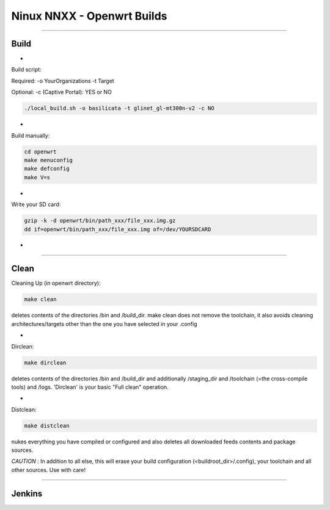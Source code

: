===========================
Ninux NNXX - Openwrt Builds
===========================

.. image:: https://github.com/mikysal78/ninux-build-openwrt/blob/master/workflows/nnxx.png
    :target: http://wiki.ninux.org/nnxx
    :alt: Ninux NNXX

-----------

Build
-----
-

Build script:

Required: -o YourOrganizations -t Target

Optional: -c (Captive Portal): YES or NO

.. code-block:: shell

    ./local_build.sh -o basilicata -t glinet_gl-mt300n-v2 -c NO
-

Build manually:

.. code-block:: shell

    cd openwrt
    make menuconfig
    make defconfig
    make V=s

-

Write your SD card:

.. code-block:: shell

    gzip -k -d openwrt/bin/path_xxx/file_xxx.img.gz
    dd if=openwrt/bin/path_xxx/file_xxx.img of=/dev/YOURSDCARD

-

-----------

Clean
-----
Cleaning Up (in openwrt directory):

.. code-block:: shell

    make clean


deletes contents of the directories /bin and /build_dir. make clean does not remove the toolchain, it also avoids cleaning architectures/targets other than the one you have selected in your .config

-

Dirclean:

.. code-block:: shell

    make dirclean


deletes contents of the directories /bin and /build_dir and additionally /staging_dir and /toolchain (=the cross-compile tools) and /logs. 'Dirclean' is your basic "Full clean" operation.


-

Distclean:

.. code-block:: shell

    make distclean

nukes everything you have compiled or configured and also deletes all downloaded feeds contents and package sources.


*CAUTION* : In addition to all else, this will erase your build configuration (<buildroot_dir>/.config), your toolchain and all other sources. Use with care!

-----------

Jenkins
-------

.. image:: https://github.com/mikysal78/ninux-build-openwrt/blob/master/workflows/project.png
    :alt: Jenkins project

.. image:: https://github.com/mikysal78/ninux-build-openwrt/blob/master/workflows/repo.png
    :alt: Jenkins repository

.. image:: https://github.com/mikysal78/ninux-build-openwrt/blob/master/workflows/esegui.png
    :alt: Jenkins build

